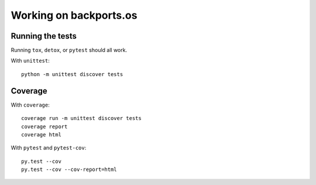 =======================
Working on backports.os
=======================


Running the tests
=================

Running ``tox``, ``detox``, or ``pytest`` should all work.

With ``unittest``::

    python -m unittest discover tests


Coverage
========

With ``coverage``::

    coverage run -m unittest discover tests
    coverage report
    coverage html

With ``pytest`` and ``pytest-cov``::

    py.test --cov
    py.test --cov --cov-report=html

